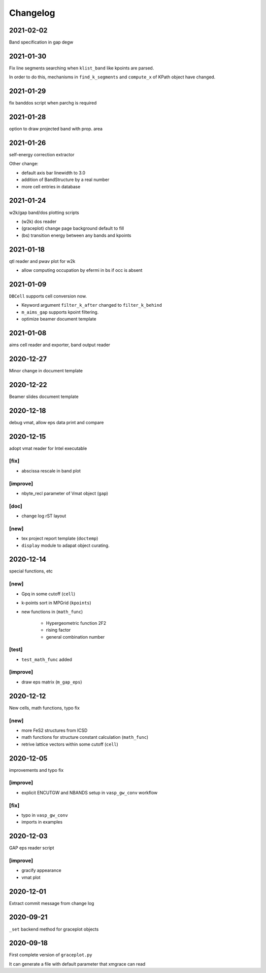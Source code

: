 Changelog
=========
2021-02-02
----------
Band specification in gap degw

2021-01-30
----------
Fix line segments searching when ``klist_band`` like kpoints are parsed.

In order to do this, mechanisms in ``find_k_segments`` and ``compute_x``
of KPath object have changed.

2021-01-29
----------
fix banddos script when parchg is required

2021-01-28
----------
option to draw projected band with prop. area

2021-01-26
----------
self-energy correction extractor

Other change:

* default axis bar linewidth to 3.0
* addition of BandStructure by a real number
* more cell entries in database

2021-01-24
----------
w2k/gap band/dos plotting scripts

* (w2k) dos reader
* (graceplot) change page background default to fill
* (bs) transition energy between any bands and kpoints

2021-01-18
----------
qtl reader and pwav plot for w2k

* allow computing occupation by efermi in bs if occ is absent

2021-01-09
----------
``DBCell`` supports cell conversion now.

* Keyword argument ``filter_k_after`` changed to ``filter_k_behind``
* ``m_aims_gap`` supports kpoint filtering.
* optimize beamer document template

2021-01-08
----------
aims cell reader and exporter, band output reader

2020-12-27
----------
Minor change in document template

2020-12-22
----------
Beamer slides document template

2020-12-18
----------
debug vmat, allow eps data print and compare

2020-12-15
----------
adopt vmat reader for Intel executable

[fix]
^^^^^
* abscissa rescale in band plot

[improve]
^^^^^
* nbyte_recl parameter of Vmat object (``gap``)

[doc]
^^^^^
* change log rST layout

[new]
^^^^^
* tex project report template (``doctemp``)
* ``display`` module to adapat object curating.

2020-12-14
----------
special functions, etc

[new]
^^^^^
* Gpq in some cutoff (``cell``)
* k-points sort in MPGrid (``kpoints``)
* new functions in (``math_func``)

   * Hypergeometric function 2F2
   * rising factor
   * general combination number

[test]
^^^^^^

* ``test_math_func`` added

[improve]
^^^^^^^^^
* draw eps matrix (``m_gap_eps``)

2020-12-12
----------
New cells, math functions, typo fix

[new]
^^^^^
* more FeS2 structures from ICSD
* math functions for structure constant calculation (``math_func``)
* retrive lattice vectors within some cutoff (``cell``)

2020-12-05
----------
improvements and typo fix

[improve]
^^^^^^^^^
* explicit ENCUTGW and NBANDS setup in ``vasp_gw_conv`` workflow

[fix]
^^^^^
* typo in ``vasp_gw_conv``
* imports in examples

2020-12-03
----------
GAP eps reader script

[improve]
^^^^^^^^^
* gracify appearance
* vmat plot

2020-12-01
----------
Extract commit message from change log

2020-09-21
----------
``_set`` backend method for graceplot objects

2020-09-18
----------
First complete version of ``graceplot.py``

It can generate a file with default parameter that xmgrace can read

